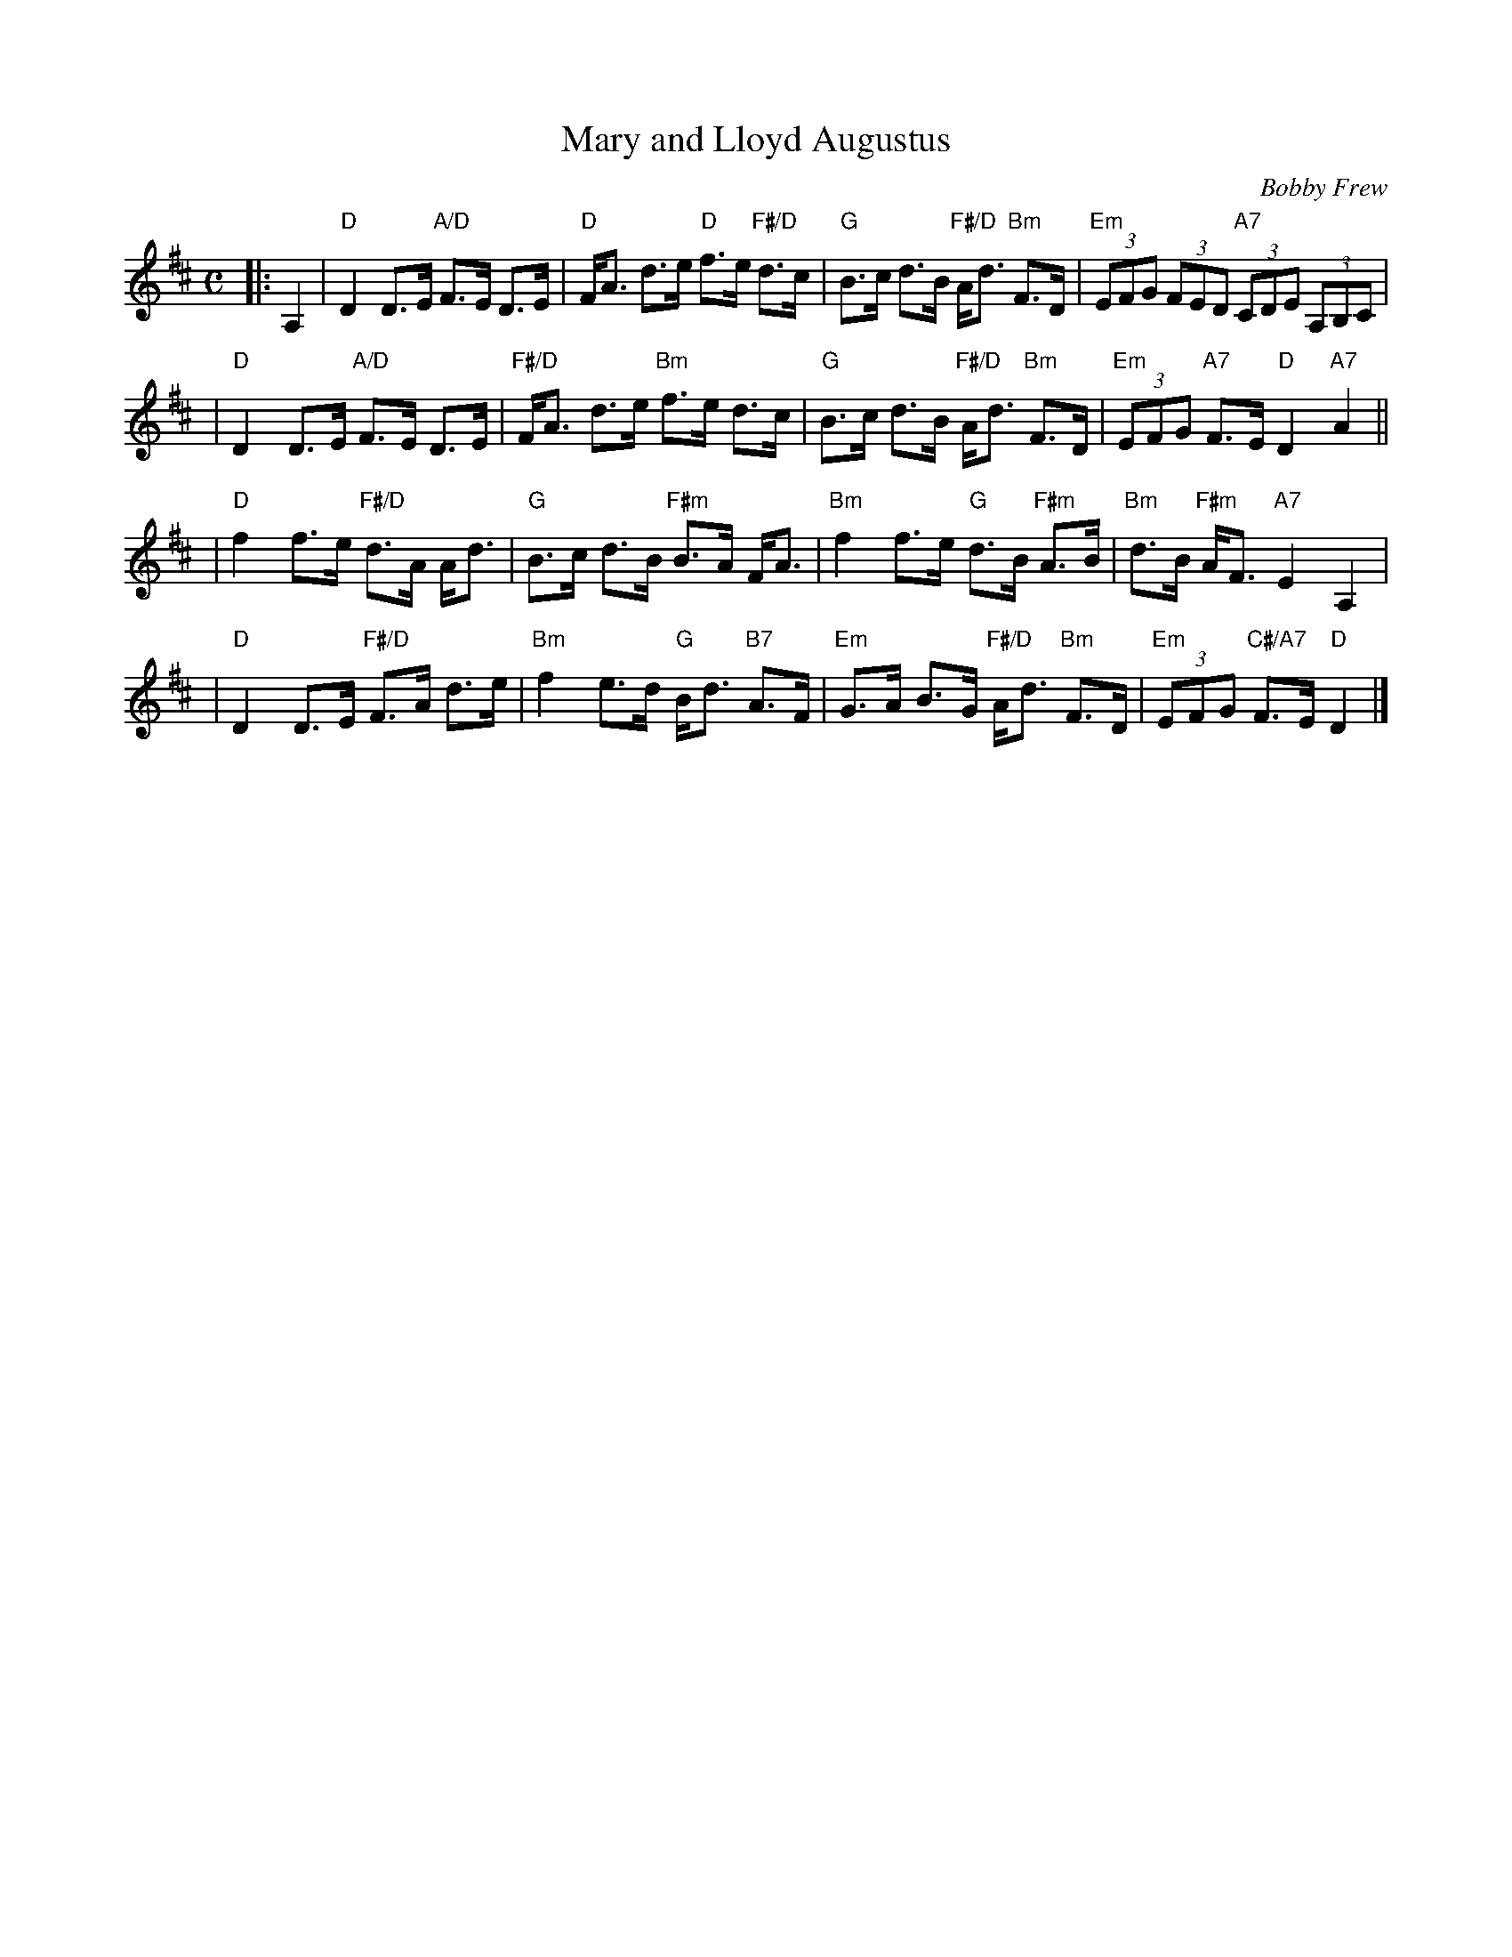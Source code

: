 X: 4602
T: Mary and Lloyd Augustus
C: Bobby Frew
R: strathspey
B: RSCDS 46-2 p.5
N: Recommended tune for The Gardeners' Fantasia
Z: 2010 John Chambers <jc:trillian.mit.edu>
M: C
L: 1/8
K: D
|: A,2 \
| "D"D2 D>E "A/D"F>E D>E | "D"F<A d>e "D"f>e "F#/D"d>c \
| "G"B>c d>B "F#/D"A<d "Bm"F>D | "Em"(3EFG (3FED "A7"(3CDE (3A,B,C |
| "D"D2 D>E "A/D"F>E D>E | "F#/D"F<A d>e "Bm"f>e d>c \
| "G"B>c d>B "F#/D"A<d "Bm"F>D | "Em"(3EFG "A7"F>E "D"D2"A7"A2 ||
| "D"f2 f>e "F#/D"d>A A<d | "G"B>c d>B "F#m"B>A F<A \
| "Bm"f2 f>e "G"d>B "F#m"A>B | "Bm"d>B "F#m"A<F "A7"E2A,2 |
| "D"D2 D>E "F#/D"F>A d>e | "Bm"f2 e>d "G"B<d "B7"A>F \
| "Em"G>A B>G "F#/D"A<d "Bm"F>D | "Em"(3EFG "C#/A7"F>E "D"D2 |]
